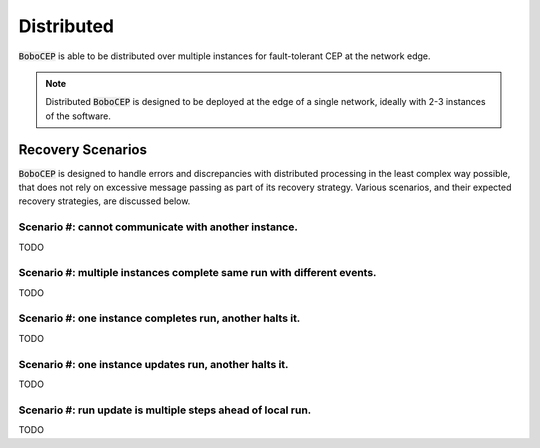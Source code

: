 Distributed
***********

:code:`BoboCEP` is able to be distributed over multiple instances for
fault-tolerant CEP at the network edge.

.. note:: Distributed :code:`BoboCEP` is designed to be deployed at the edge
          of a single network, ideally with 2-3 instances of the software.


Recovery Scenarios
==================

:code:`BoboCEP` is designed to handle errors and discrepancies with distributed
processing in the least complex way possible, that does not rely on excessive
message passing as part of its recovery strategy. Various scenarios, and their
expected recovery strategies, are discussed below.


Scenario #: cannot communicate with another instance.
-----------------------------------------------------

TODO


Scenario #: multiple instances complete same run with different events.
------------------------------------------------------------------------

TODO


Scenario #: one instance completes run, another halts it.
----------------------------------------------------------

TODO


Scenario #: one instance updates run, another halts it.
----------------------------------------------------------

TODO


Scenario #: run update is multiple steps ahead of local run.
-------------------------------------------------------------

TODO
